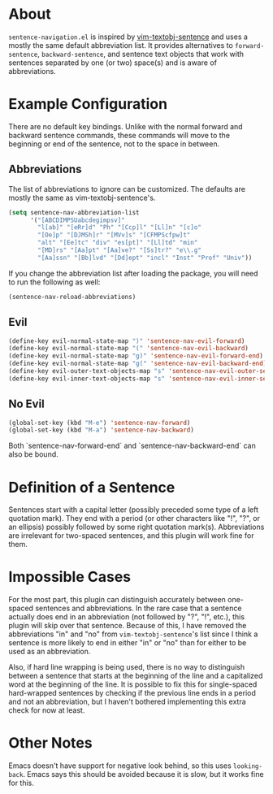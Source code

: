 * About
=sentence-navigation.el= is inspired by [[https://github.com/reedes/vim-textobj-sentence][vim-textobj-sentence]] and uses a mostly the same default abbreviation list. It provides alternatives to ~forward-sentence~, ~backward-sentence~, and sentence text objects that work with sentences separated by one (or two) space(s) and is aware of abbreviations.

* Example Configuration
There are no default key bindings. Unlike with the normal forward and backward sentence commands, these commands will move to the beginning or end of the sentence, not to the space in between.

** Abbreviations
The list of abbreviations to ignore can be customized. The defaults are mostly the same as vim-textobj-sentence's.
#+begin_src emacs-lisp
(setq sentence-nav-abbreviation-list
      '("[ABCDIMPSUabcdegimpsv]"
        "l[ab]" "[eRr]d" "Ph" "[Ccp]l" "[Ll]n" "[c]o"
        "[Oe]p" "[DJMSh]r" "[MVv]s" "[CFMPScfpw]t"
        "alt" "[Ee]tc" "div" "es[pt]" "[Ll]td" "min"
        "[MD]rs" "[Aa]pt" "[Aa]ve?" "[Ss]tr?" "e\\.g"
        "[Aa]ssn" "[Bb]lvd" "[Dd]ept" "incl" "Inst" "Prof" "Univ"))
#+end_src
If you change the abbreviation list after loading the package, you will need to run the following as well:
#+begin_src emacs-lisp
(sentence-nav-reload-abbreviations)
#+end_src

** Evil
#+begin_src emacs-lisp
(define-key evil-normal-state-map ")" 'sentence-nav-evil-forward)
(define-key evil-normal-state-map "(" 'sentence-nav-evil-backward)
(define-key evil-normal-state-map "g)" 'sentence-nav-evil-forward-end)
(define-key evil-normal-state-map "g(" 'sentence-nav-evil-backward-end)
(define-key evil-outer-text-objects-map "s" 'sentence-nav-evil-outer-sentence)
(define-key evil-inner-text-objects-map "s" 'sentence-nav-evil-inner-sentence)
#+end_src
** No Evil
#+begin_src emacs-lisp
(global-set-key (kbd "M-e") 'sentence-nav-forward)
(global-set-key (kbd "M-a") 'sentence-nav-backward)
#+end_src
Both `sentence-nav-forward-end` and `sentence-nav-backward-end` can also be bound.

* Definition of a Sentence
Sentences start with a capital letter (possibly preceded some type of a left quotation mark). They end with a period (or other characters like "!", "?", or an ellipsis) possibly followed by some right quotation mark(s). Abbreviations are irrelevant for two-spaced sentences, and this plugin will work fine for them.

* Impossible Cases
For the most part, this plugin can distinguish accurately between one-spaced sentences and abbreviations. In the rare case that a sentence actually does end in an abbreviation (not followed by "?", "!", etc.), this plugin will skip over that sentence. Because of this, I have removed the abbreviations "in" and "no" from =vim-textobj-sentence='s list since I think a sentence is more likely to end in either "in" or "no" than for either to be used as an abbreviation.

Also, if hard line wrapping is being used, there is no way to distinguish between a sentence that starts at the beginning of the line and a capitalized word at the beginning of the line. It is possible to fix this for single-spaced hard-wrapped sentences by checking if the previous line ends in a period and not an abbreviation, but I haven't bothered implementing this extra check for now at least.

* Other Notes
Emacs doesn't have support for negative look behind, so this uses ~looking-back~. Emacs says this should be avoided because it is slow, but it works fine for this.
